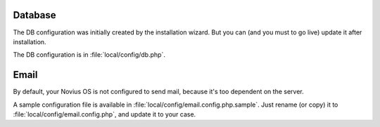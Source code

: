 .. _php/configuration/software/db:

Database
########

The DB configuration was initially created by the installation wizard. But you can (and you must to go live) update
it after installation.

The DB configuration is in :file:`local/config/db.php`.

 .. seealso::

 	`FuelPHP Database documentation <http://fuelphp.com/docs/classes/database/introduction.html>`_ for details.

Email
#####

By default, your Novius OS is not configured to send mail, because it's too dependent on the server.

A sample configuration file is available in :file:`local/config/email.config.php.sample`.
Just rename (or copy) it to :file:`local/config/email.config.php`, and update it to your case.

.. seealso::

	`FuelPHP email package documentation <http://fuelphp.com/docs/packages/email/introduction.html>`_ for details.

